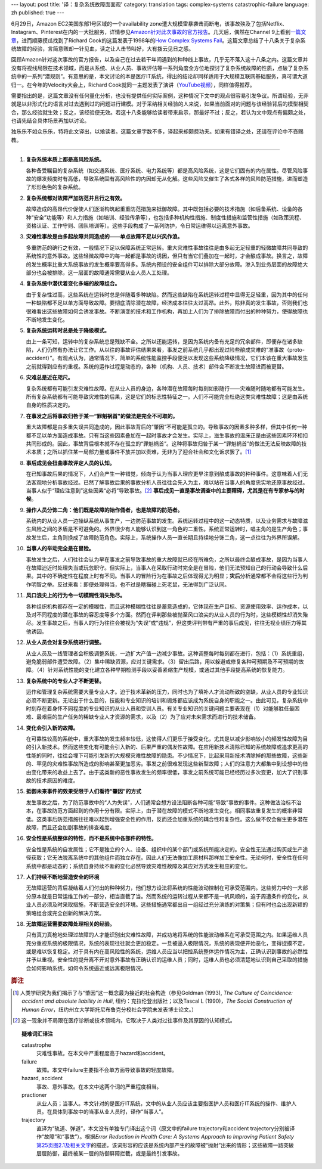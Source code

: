 ---
layout: post
title: '译：复杂系统故障面面观'
category: translation
tags: complex-systems catastrophic-failure
language: zh
published: true
---

.. role:: unsure

.. image:: {{ site.attachment_dir }}2012-08-07-cloud.jpg
    :class: title-icon
    :alt: "Clound Computing"

6月29日，Amazon EC2美国东部1号区域的一个availability zone遭大规模雷暴袭击而断电，该事故殃及了包括Netflix、Instagram、Pinterest在内的一大批服务，详情参见\ `Amazon针对此次事故的官方报告`__\ 。几天后，偶然在Channel 9上看到\ `一篇文章`__\ ，进而顺藤摸瓜找到了Richard Cook的这篇发表于1998年的\ `How Complex Systems Fail`__\ 。这篇文章总结了十八条关于复杂系统故障的经验，言简意赅却一针见血，读之让人击节叫好，大有拨云见日之感。

回顾Amazon针对这次事故的官方报告，以及自己在过去若干年间遇到的种种线上事故，几乎无不落入这十八条之内。这篇文章并没有将视线局限在技术领域，而是从系统、从业人员、事故评估等一系列角度全方位地探讨了复杂系统故障的性质，点破了复杂系统中的一系列“潜规则”。有意思的是，本文讨论的本是医疗IT系统，得出的结论却同样适用于大规模互联网基础服务，真可谓大道归一。在今年的Velocity大会上，Richard Cook就同一主题发表了演讲（\ `YouTube视频`__\ ），同样值得推荐。

需要指出的是，这篇文章没有任何量化分析，也没有提供任何实际案例，这种情况下文中的观点很容易引发争议。所谓经验，无非就是以非形式化的语言对过去遇到过的问题进行建模。对于采纳相关经验的人来说，如果当前面对的问题与该经验背后的模型相契合，那么经验就生效；反之，该经验便无效。若这十八条能够给读者带来启示，那最好不过；反之，若认为文中观点有偏颇之处，也请先结合具体场景再加以讨论。

独乐乐不如众乐乐，特将此文译出，以飨读者。这篇文章字数不多，译起来却颇费功夫。如果有错译之处，还请在评论中不吝赐教。

.. more

----

.. raw:: html

    <center>
      <h2>复杂系统故障面面观</h2>
      <p>（这篇短文讨论了故障的性质、如何评估故障、如何推断故障肇因，以及由此引出的有关病患安全的新的认识）</p>
      <p>Richard I. Cook, MD</br>芝加哥大学认知技术实验室</p>
      <p><a href="http://www.ctlab.org/documents/How%20Complex%20Systems%20Fail.pdf">点击此处下载原文（PDF格式）</a></p>
    </center>

1.  **复杂系统本质上都是高风险系统。**

    各种备受瞩目的复杂系统（如交通系统、医疗系统、电力系统等）都是高风险系统，这是它们固有的内在属性。尽管风险事故的爆发频度时有高低，导致系统固有高风险性的内因却无从化解。这些风险又催生了各式各样的风险防范措施，进而塑造了形形色色的复杂系统。

2.  **复杂系统都对故障严加防范并且行之有效。**

    故障造成的高昂代价促使人们逐渐构筑起重重防范措施来抵御故障。其中既包括必要的技术措施（如后备系统、设备的各种“安全”功能等）和人力措施（如培训、经验传承等），也包括多种机构性措施、制度性措施和监管性措施（如政策流程、资格认证、工作守则、团队培训等）。这些手段构成了一系列防护，令日常运维得以远离意外事故。

3.  **灾难性事故是由多起故障共同造成的——单点故障不足以兴风作浪。**

    多重防范的确行之有效，一般情况下足以保障系统正常运转。重大灾难性事故往往是由多起无足轻重的轻微故障共同导致的系统性的意外事故。这些轻微故障中的每一起都是事故的诱因，但只有当它们叠加在一起时，才会酿成事故。换言之，故障的发生概率比重大系统事故的发生概率要高得多。系统内预设的安全组件可以排除大部分故障。渗入到业务层面的故障绝大部分也会被排除，这一层面的故障通常需要从业人员人工处理。

4.  **复杂系统中潜伏着变化多端的故障组合。**

    由于复杂性过高，这些系统在运转时总是伴随着多种缺陷。然而这些缺陷在系统运转过程中显得无足轻重，因为其中的任何一种缺陷都不足以单方面导致故障。要彻底清除潜在故障，经济成本往往太过高昂。此外，除非真的发生事故，否则我们也很难看出这些故障如何会诱发事故。不断演变的技术和工作机构，再加上人们为了排除故障而付出的种种努力，使得故障也不断地发生变化。

5.  **复杂系统运转时总是处于降级模式。**

    由上一条可知，运转中的复杂系统总是残缺不全。之所以还能运转，是因为系统内备有充足的冗余部件，即便存在诸多缺陷，人们仍然有办法让它工作。从以往的事故评估结果来看，事发之前系统几乎都出现过险些酿成灾难的“准事故（proto-accident）”。有观点认为，通常情况下，简单的系统性能监控手段便足以发现这些系统降级情况，它们本该在重大事故发生之前就得到应有的重视。系统的运作过程是动态的，各种（机构、人员、技术）部件会不断发生故障进而被更替。

6.  **灾难总是近在咫尺。**

    复杂系统都有可能引发灾难性故障。在从业人员的身边，各种潜在故障每时每刻如影随行——灾难随时随地都有可能发生。所有复杂系统都有可能导致灾难性的后果，这是它们的标志性特征之一。人们不可能完全杜绝这类灾难性故障；这是由系统自身的性质决定的。

7.  **在事发之后将事故归咎于某一“罪魁祸首”的做法是完全不可取的。**

    重大故障都是由多重失误共同造成的，因此事故背后的“肇因”不可能是孤立的。导致事故的因素多种多样，但其中任何一种都不足以单方面造成事故。只有当这些因素叠加在一起时事故才会发生。实际上，滋生事故的温床正是由这些因素环环相扣共同形成的。因此，事故背后根本就不存在孤立的“罪魁祸首”。这种将事故归咎于某一“罪魁祸首”的做法无法反映故障的技术本质；之所以抓住某一局部力量或事件不放并加以责难，无非为了迎合社会和文化诉求罢了。\ [#]_

8.  **事后成见会扭曲事故评定人员的认知。**

    在已知事故后果的情况下，人们会产生一种错觉，倾向于认为当事人理应更早注意到酿成事故的种种事件。这意味着人们无法客观地分析事故经过。已然了解事故后果的事故分析人员往往会先入为主，难以站在当事人的角度忠实地还原事故经过。当事人似乎“理应注意到”这些因素“必将”导致事故。\ [#]_ **事后成见一直是事故调查中的主要障碍，尤其是在有专家参与的时候**\ 。

9.  **操作人员分饰二角：他们既是故障的始作俑者，也是故障的防范者。**

    系统内的从业人员一边操纵系统从事生产，一边防范事故的发生。系统运转过程中的这一动态特质，以及业务需求与故障滋生风险之间的矛盾是不可避免的。外界很少有人能够认识到这一角色的二重性。系统正常运转时，唱主角的是生产角色；事故发生后，主角则换成了故障防范角色。实际上，系统操作人员一直长期且持续地分饰二角，这一点往往为外界所误解。

10. **当事人的举动完全是在冒险。**

    事故发生之后，人们往往会认为早在事发之前导致事故的重大故障就已经在所难免，之所以最终会酿成事故，是因为当事人在故障迫近时处理失当或玩忽职守。但实际上，当事人在采取行动时完全是在冒险，他们无法预知自己的行动会导致什么后果。其中的不确定性在程度上时有不同。当事人的冒险行为在事故之后体现得尤为明显；\ **灾后**\ 分析通常都不会将这些行为判作明智之举。反过来看：即便处理得当，也不过是瞎猫碰上死老鼠，无法得到广泛认同。

11. **风口浪尖上的行为令一切模糊性消失殆尽。**

    各种组织机构都存在一定的模糊性，而且这种模糊性往往是蓄意造成的，它体现在生产目标、资源使用效率、运作成本，以及对不同程度的潜在事故的容忍度等多个方面。然而在评判那些被抛至风口浪尖的从业人员的行为时，这些模糊性却消失殆尽。发生事故之后，当事人的行为往往会被视为“失误”或“违规”，但这类评判带有严重的事后成见，往往无视业绩压力等其他诱因。

12. **从业人员会对复杂系统进行调整。**

    从业人员及一线管理者会积极调整系统，一边扩大产值一边减少事故。这种调整每时每刻都在进行，包括：（1）系统重组，避免脆弱部件遭受故障。（2）集中稀缺资源，应对关键需求。（3）留出后路，用以躲避或修复各种可预期及不可预期的故障。（4）针对系统性能的变化建立各种早期检测手段以妥善紧缩生产规模，或通过其他手段提高系统的恢复能力。

13. **复杂系统中的专业人才不断更替。**

    运作和管理复杂系统需要大量专业人才。迫于技术革新的压力，同时也为了填补人才流动所致的空缺，从业人员的专业知识必须不断更新。无论出于什么目的，技能和专业知识的培训和锻炼都应该成为系统自身的职能之一。由此可见，复杂系统中时刻存在着身怀不同程度的专业知识的从业人员和受训人员。有关专业知识的关键问题主要表现在（1）对能够胜任最困难、最艰巨的生产任务的稀缺专业人才资源的需求，以及（2）为了应对未来需求而进行的技术储备。

14. **变化会引入新的故障。**

    在可靠性较高的系统中，重大事故的发生频率较低，这使得人们更乐于接受变化，尤其是以减少影响较小的频发性故障为目的引入新技术。然而这些变化有可能会引入新的、后果严重的偶发性故障。在应用新技术清除已知的系统故障或追求更高的性能的同时，往往会埋下可能引发新的大规模灾难性故障的隐患。不少情况下，比起采用新技术清除掉的那些故障，这些新的、罕见的灾难性事故所造成的影响甚至更加恶劣。事发之前很难发现这些新型故障；人们的注意力大都集中到设想中的借由变化带来的收益上去了。由于这类新的恶性事故发生的频率很低，事发之前系统可能已经经历过多次变更，加大了识别事故的技术原因的难度。

15. **抵御未来事件的效果受限于人们看待“肇因”的方式**

    发生事故之后，为了防范事故中的“人为失误”，人们通常会想方设法阻断各种可能“导致”事故的事件。这种做法治标不治本，在事故防范方面起到的作用十分有限。实际上，由于潜在故障的模式不断地发生变化，相同事故重复发生的概率非常低。这类事后防范措施往往难以起到增强安全性的作用，反而还会加重系统的耦合性和复杂性。这么做不仅会催生更多潜在故障，而且还会加剧事故的排查难度。

16. **安全性是系统整体的特性，而不是系统中各部件的特性。**

    安全性是系统的自发属性；它不是独立的个人、设备、组织中的某个部门或系统所能决定的。安全性无法通过购买或生产途径获取；它无法脱离系统中的其他组件而独立存在。因此人们无法像加工原材料那样加工安全性。无论何时，安全性在任何系统中都是动态的；系统自身持续不断的变化必然导致灾难性故障及其应对方式发生相应的变化。

17. **人们持续不断地营造安全的环境**

    无故障运营的背后凝结着人们付出的种种努力，他们想方设法将系统的性能波动控制在可承受范围内。这些努力中的一大部分原本就是日常运维工作的一部分，相当直截了当。然而系统的运转过程从来都不是一帆风顺的，迫于周遭条件的变化，从业人员必须及时采取措施，不断营造安全的环境。这些措施通常都出自一组经过充分演练的对策集；但有时也会出现新颖的策略组合或完全创新的解决方案。

18. **无故障运营需要故障处理相关的经验。**

    只有真刀真枪地处理过故障的人才能识别出灾难性故障，并成功地将系统的性能波动维系在可承受范围之内。如果运维人员充分重视系统的极限情况，系统的表现往往就会更加稳定。一旦被逼入极限情况，系统的表现便开始恶化，变得捉摸不定，或是难以恢复稳定。对于具有内在高风险性的系统，运维人员应当以把控系统整体运作情况为主，正确认识到事故的必然性并予以重视。安全性的提升离不开对意外事故有正确认识的运维人员；同时，运维人员也必须清楚地认识到自己采取的措施会如何影响系统，如何令系统逼近或远离极限情况。

.. rubric:: 脚注

.. [#] 人类学研究为我们揭示了与“肇因”这一概念最为接近的社会构造（参见Goldman (1993), *The Culture of Coincidence: accident and absolute liability in Huli*, 纽约：克拉伦登出版社；以及Tascal L (1990)，\ *The Social Construction of Human Error*\ ，纽约州立大学斯托尼布鲁克分校社会学院未发表博士论文。）
.. [#] 这一现象并不局限在医疗诊断或技术领域内，它取决于人类对过往事件及其原因的认知模式。

.. topic:: 疑难词汇译注

    .. class:: dl-horizontal

        catastrophe
            灾难性事故。在本文中严重程度高于hazard和accident。

        failure
            故障。本文中failure主要指不会单方面导致事故的轻度故障。

        hazard, accident
            事故、意外事故。在本文中这两个词的严重程度相当。

        practioner
            从业人员；当事人。本文针对的是医疗IT系统，文中的从业人员应该主要指医护人员和医疗IT系统的操作、维护人员。在具体到事故中的当事从业人员时，译作“当事人”。

        trajectory
            直译为“轨道、弹道”，本文没有单独专门译出这个词（原文中的failure trajectory和accident trajectory分别被译作“故障”和“事故”）。根据\ *Error Reduction in Health Care: A Systems Approach to Improving Patient Safety*\ `第25页图2.1及相关文字`__\ 的描述，该词形容的应该是系统内部产生的故障被“抛射”出来的情形；这些故障一路突破层层防御，最终被某一层的防御屏障拦截，或是最终引发事故。

__ http://aws.amazon.com/message/67457/
__ http://channel9.msdn.com/Blogs/Vector/How-Complex-Systems-Fail
__ http://www.ctlab.org/documents/How%20Complex%20Systems%20Fail.pdf
__ http://youtu.be/2S0k12uZR14
__ http://books.google.com/books?id=SGdTGMniVXkC&pg=PA25&lpg=PA25&dq=accident+trajectory&source=bl&ots=Ucbw31Cmh8&sig=klliSX-q-SaGbZp3EzLA-iXVNeI&hl=en#v=onepage&q=accident%20trajectory&f=false

.. vim:ft=rst ts=4 sw=4 sts=4 et wrap
